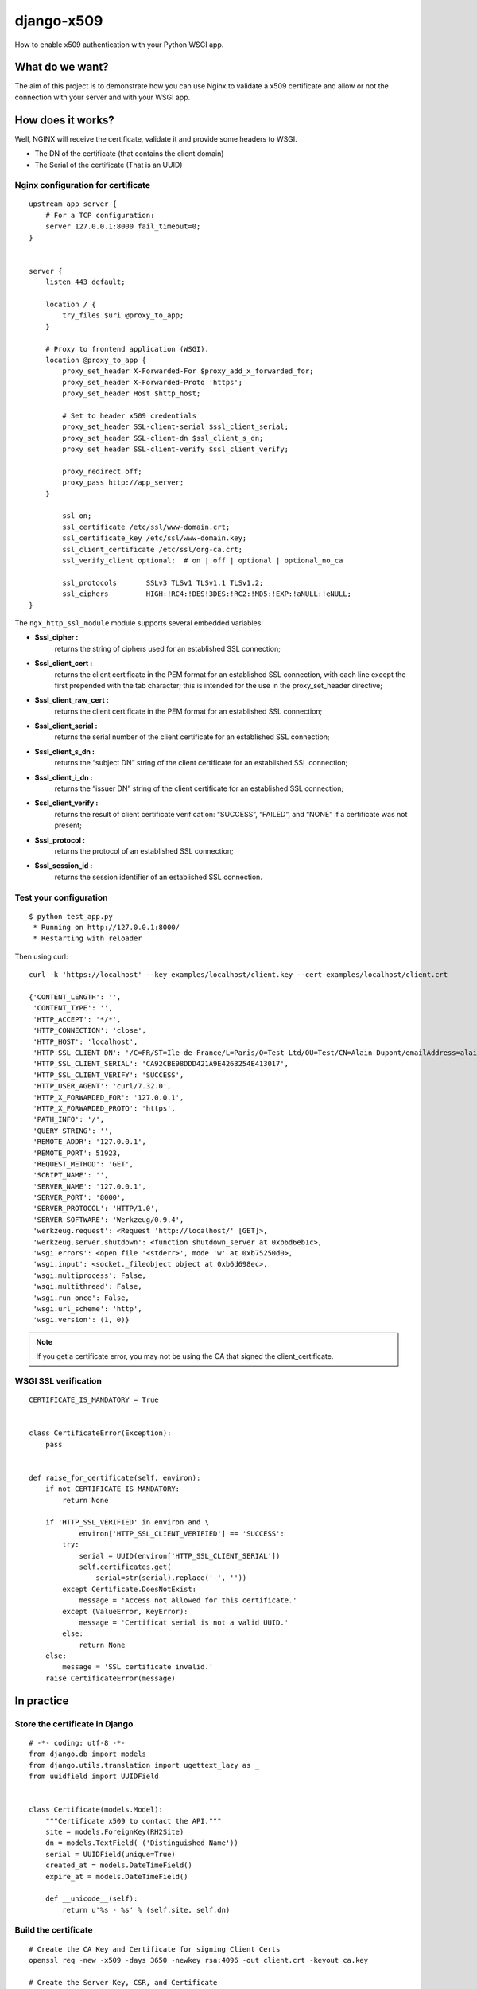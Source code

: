 ===========
django-x509
===========

How to enable x509 authentication with your Python WSGI app.


What do we want?
================

The aim of this project is to demonstrate how you can use Nginx to
validate a x509 certificate and allow or not the connection with your
server and with your WSGI app.


How does it works?
==================

Well, NGINX will receive the certificate, validate it and provide some headers to WSGI.
 
- The DN of the certificate (that contains the client domain)
- The Serial of the certificate (That is an UUID)


Nginx configuration for certificate
-----------------------------------

::

    upstream app_server {
        # For a TCP configuration:
        server 127.0.0.1:8000 fail_timeout=0;
    }
    
    
    server {
        listen 443 default;
    
        location / {
            try_files $uri @proxy_to_app;
        }
    
        # Proxy to frontend application (WSGI).
        location @proxy_to_app {
            proxy_set_header X-Forwarded-For $proxy_add_x_forwarded_for;
            proxy_set_header X-Forwarded-Proto 'https';
            proxy_set_header Host $http_host;

            # Set to header x509 credentials
            proxy_set_header SSL-client-serial $ssl_client_serial;
            proxy_set_header SSL-client-dn $ssl_client_s_dn;
            proxy_set_header SSL-client-verify $ssl_client_verify;

            proxy_redirect off;
            proxy_pass http://app_server;
        }
    
            ssl on;
            ssl_certificate /etc/ssl/www-domain.crt;
            ssl_certificate_key /etc/ssl/www-domain.key;
            ssl_client_certificate /etc/ssl/org-ca.crt;
            ssl_verify_client optional;  # on | off | optional | optional_no_ca
    
            ssl_protocols       SSLv3 TLSv1 TLSv1.1 TLSv1.2;
            ssl_ciphers         HIGH:!RC4:!DES!3DES:!RC2:!MD5:!EXP:!aNULL:!eNULL;
    }


The ``ngx_http_ssl_module`` module supports several embedded variables:

- **$ssl_cipher :** 
    returns the string of ciphers used for an established SSL
    connection;
- **$ssl_client_cert :**
    returns the client certificate in the PEM format for an
    established SSL connection, with each line except the first
    prepended with the tab character; this is intended for the use in
    the proxy_set_header directive;
- **$ssl_client_raw_cert :**
    returns the client certificate in the PEM format for an
    established SSL connection;
- **$ssl_client_serial :** 
    returns the serial number of the client certificate for an
    established SSL connection;
- **$ssl_client_s_dn :**
    returns the “subject DN” string of the client certificate for an
    established SSL connection;
- **$ssl_client_i_dn :**
    returns the “issuer DN” string of the client certificate for an
    established SSL connection;
- **$ssl_client_verify :** 
    returns the result of client certificate verification: “SUCCESS”,
    “FAILED”, and “NONE” if a certificate was not present;
- **$ssl_protocol :**
    returns the protocol of an established SSL connection;
- **$ssl_session_id :**
    returns the session identifier of an established SSL connection.


Test your configuration
-----------------------

::

    $ python test_app.py
     * Running on http://127.0.0.1:8000/
     * Restarting with reloader

Then using curl::

    curl -k 'https://localhost' --key examples/localhost/client.key --cert examples/localhost/client.crt 

    {'CONTENT_LENGTH': '',
     'CONTENT_TYPE': '',
     'HTTP_ACCEPT': '*/*',
     'HTTP_CONNECTION': 'close',
     'HTTP_HOST': 'localhost',
     'HTTP_SSL_CLIENT_DN': '/C=FR/ST=Ile-de-France/L=Paris/O=Test Ltd/OU=Test/CN=Alain Dupont/emailAddress=alain.dupont@localhost',
     'HTTP_SSL_CLIENT_SERIAL': 'CA92CBE98DDD421A9E4263254E413017',
     'HTTP_SSL_CLIENT_VERIFY': 'SUCCESS',
     'HTTP_USER_AGENT': 'curl/7.32.0',
     'HTTP_X_FORWARDED_FOR': '127.0.0.1',
     'HTTP_X_FORWARDED_PROTO': 'https',
     'PATH_INFO': '/',
     'QUERY_STRING': '',
     'REMOTE_ADDR': '127.0.0.1',
     'REMOTE_PORT': 51923,
     'REQUEST_METHOD': 'GET',
     'SCRIPT_NAME': '',
     'SERVER_NAME': '127.0.0.1',
     'SERVER_PORT': '8000',
     'SERVER_PROTOCOL': 'HTTP/1.0',
     'SERVER_SOFTWARE': 'Werkzeug/0.9.4',
     'werkzeug.request': <Request 'http://localhost/' [GET]>,
     'werkzeug.server.shutdown': <function shutdown_server at 0xb6d6eb1c>,
     'wsgi.errors': <open file '<stderr>', mode 'w' at 0xb75250d0>,
     'wsgi.input': <socket._fileobject object at 0xb6d698ec>,
     'wsgi.multiprocess': False,
     'wsgi.multithread': False,
     'wsgi.run_once': False,
     'wsgi.url_scheme': 'http',
     'wsgi.version': (1, 0)}

.. Note:: If you get a certificate error, you may not be using the CA that signed the client_certificate.    


WSGI SSL verification
---------------------

::

    CERTIFICATE_IS_MANDATORY = True


    class CertificateError(Exception):
        pass


    def raise_for_certificate(self, environ):
        if not CERTIFICATE_IS_MANDATORY:
            return None

        if 'HTTP_SSL_VERIFIED' in environ and \
                environ['HTTP_SSL_CLIENT_VERIFIED'] == 'SUCCESS':
            try:
                serial = UUID(environ['HTTP_SSL_CLIENT_SERIAL'])
                self.certificates.get(
                    serial=str(serial).replace('-', ''))
            except Certificate.DoesNotExist:
                message = 'Access not allowed for this certificate.'
            except (ValueError, KeyError):
                message = 'Certificat serial is not a valid UUID.'
            else:
                return None
        else:
            message = 'SSL certificate invalid.'
        raise CertificateError(message)


In practice
===========

Store the certificate in Django
-------------------------------

::

    # -*- coding: utf-8 -*-
    from django.db import models
    from django.utils.translation import ugettext_lazy as _
    from uuidfield import UUIDField
    
    
    class Certificate(models.Model):
        """Certificate x509 to contact the API."""
        site = models.ForeignKey(RH2Site)
        dn = models.TextField(_('Distinguished Name'))
        serial = UUIDField(unique=True)
        created_at = models.DateTimeField()
        expire_at = models.DateTimeField()
    
        def __unicode__(self):
            return u'%s - %s' % (self.site, self.dn)


Build the certificate
---------------------

::

    # Create the CA Key and Certificate for signing Client Certs
    openssl req -new -x509 -days 3650 -newkey rsa:4096 -out client.crt -keyout ca.key

    # Create the Server Key, CSR, and Certificate
    openssl req -new -newkey rsa:4096 -nodes -out server.csr -keyout server.key

    # We're self signing our own server cert here.  This is a no-no in production.
    openssl x509 -req -days 365 -in server.csr -CA ca.crt -CAkey ca.key -set_serial 01 -out server.crt
    
    # Create the Client Key and CSR
    openssl req -new -newkey rsa:4096 -out client.csr -keyout client.key
    
    # Sign the client certificate with our CA cert.  Unlike signing our own server cert, this is what we want to do.
    serial="0x`python -c "import uuid; print(str(uuid.uuid4()).replace('-', ''))"`"
    openssl x509 -req -days 3650 -in client.csr -CA ca.crt -CAkey ca.key -set_serial "${serial}" -out client.crt

    # Verify the client certificate
    openssl x509 -subject -serial -noout -in client.crt
    
    # Or
    openssl x509 -text -noout -in client.crt
